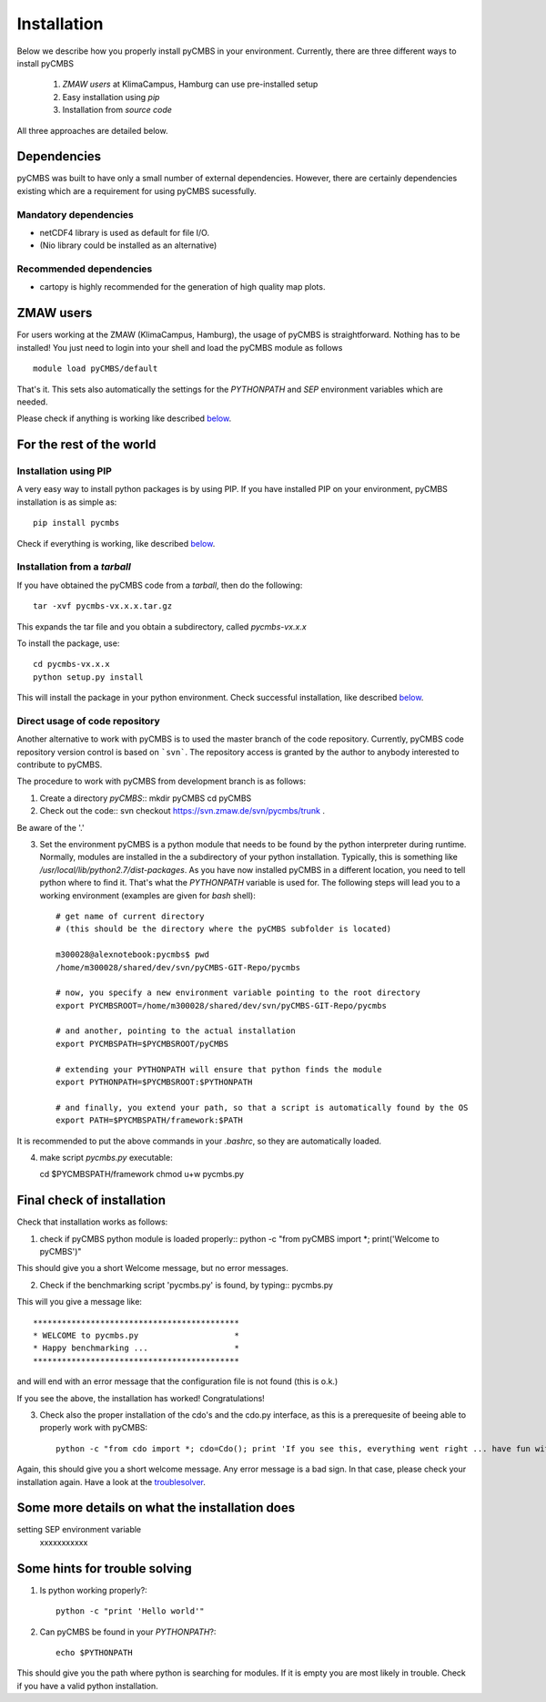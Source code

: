 Installation
============

Below we describe how you properly install pyCMBS in your environment. Currently, there are three different ways to install pyCMBS

 1. *ZMAW users* at KlimaCampus, Hamburg can use pre-installed setup
 2. Easy installation using *pip*
 3. Installation from *source code*

All three approaches are detailed below.


Dependencies
------------

pyCMBS was built to have only a small number of external dependencies. However, there are certainly dependencies existing which are a requirement for using pyCMBS sucessfully.

Mandatory dependencies
~~~~~~~~~~~~~~~~~~~~~~

- netCDF4 library is used as default for file I/O.
- (Nio library could be installed as an alternative)

Recommended dependencies
~~~~~~~~~~~~~~~~~~~~~~~~

- cartopy is highly recommended for the generation of high quality map plots.


ZMAW users
----------

For users working at the ZMAW (KlimaCampus, Hamburg), the usage of pyCMBS is straightforward. Nothing has to be installed! You just need to login into your shell and load the pyCMBS module as follows ::

    module load pyCMBS/default

That's it. This sets also automatically the settings for the *PYTHONPATH* and *SEP* environment variables which are needed.

Please check if anything is working like described below_.



For the rest of the world
-------------------------

Installation using PIP
~~~~~~~~~~~~~~~~~~~~~~

A very easy way to install python packages is by using PIP. If you have installed PIP on your environment,  pyCMBS installation is as simple as::

    pip install pycmbs

Check if everything is working,  like described below_.


Installation from a *tarball*
~~~~~~~~~~~~~~~~~~~~~~~~~~~~~

If you have obtained the pyCMBS code from a *tarball*, then do the following::

    tar -xvf pycmbs-vx.x.x.tar.gz

This expands the tar file and you obtain a subdirectory,  called *pycmbs-vx.x.x*

To install the package,  use::

    cd pycmbs-vx.x.x
    python setup.py install

This will install the package in your python environment. Check successful installation,  like described below_.



Direct usage of code repository
~~~~~~~~~~~~~~~~~~~~~~~~~~~~~~~

Another alternative to work with pyCMBS is to used the master branch of the code repository. Currently, pyCMBS code repository version control is based on ```svn```. The repository access is granted by the author to anybody interested to contribute to pyCMBS.

The procedure to work with pyCMBS from development branch is as follows:

1. Create a directory *pyCMBS*::
   mkdir pyCMBS
   cd pyCMBS


2. Check out the code::
   svn checkout https://svn.zmaw.de/svn/pycmbs/trunk .

Be aware of the '.'

3. Set the environment
   pyCMBS is a python module that needs to be found by the python interpreter during runtime. Normally, modules are installed in the a subdirectory of your python installation. Typically, this is something like */usr/local/lib/python2.7/dist-packages*.
   As you have now installed pyCMBS in a different location, you need to tell python where to find it. That's what the *PYTHONPATH* variable is used for. The following steps will lead you to a working environment (examples are given for *bash* shell)::

    # get name of current directory
    # (this should be the directory where the pyCMBS subfolder is located)

    m300028@alexnotebook:pycmbs$ pwd
    /home/m300028/shared/dev/svn/pyCMBS-GIT-Repo/pycmbs

    # now, you specify a new environment variable pointing to the root directory
    export PYCMBSROOT=/home/m300028/shared/dev/svn/pyCMBS-GIT-Repo/pycmbs

    # and another, pointing to the actual installation
    export PYCMBSPATH=$PYCMBSROOT/pyCMBS

    # extending your PYTHONPATH will ensure that python finds the module
    export PYTHONPATH=$PYCMBSROOT:$PYTHONPATH

    # and finally, you extend your path, so that a script is automatically found by the OS
    export PATH=$PYCMBSPATH/framework:$PATH

It is recommended to put the above commands in your *.bashrc*, so they are automatically loaded.


4. make script *pycmbs.py* executable::

   cd $PYCMBSPATH/framework
   chmod u+w pycmbs.py




.. _below:

Final check of installation
---------------------------

Check that installation works as follows:

1. check if pyCMBS python module is loaded properly::
   python -c "from pyCMBS import *; print('Welcome to pyCMBS')"

This should give you a short Welcome message, but no error messages.

2. Check if the benchmarking script 'pycmbs.py' is found, by typing::
   pycmbs.py

This will you give a message like::

   *******************************************
   * WELCOME to pycmbs.py                    *
   * Happy benchmarking ...                  *
   *******************************************

and will end with an error message that the configuration file is not found (this is o.k.)

If you see the above, the installation has worked! Congratulations!

3. Check also the proper installation of the cdo's and the cdo.py interface, as this is a prerequesite of beeing able to properly work with pyCMBS::

     python -c "from cdo import *; cdo=Cdo(); print 'If you see this, everything went right ... have fun with pyCMBS and CDOs'"

Again, this should give you a short welcome message. Any error message is a bad sign. In that case, please check your installation again. Have a look at the troublesolver_.


.. _installation_details:

Some more details on what the installation does
------------------------------------------------

setting SEP environment variable
    xxxxxxxxxxx

.. _troublesolver:

Some hints for trouble solving
------------------------------

1. Is python working properly?::

    python -c "print 'Hello world'"

2. Can pyCMBS be found in your *PYTHONPATH*?::

    echo $PYTHONPATH

This should give you the path where python is searching for modules. If it is empty you are most likely in trouble. Check if you have a valid python installation.













